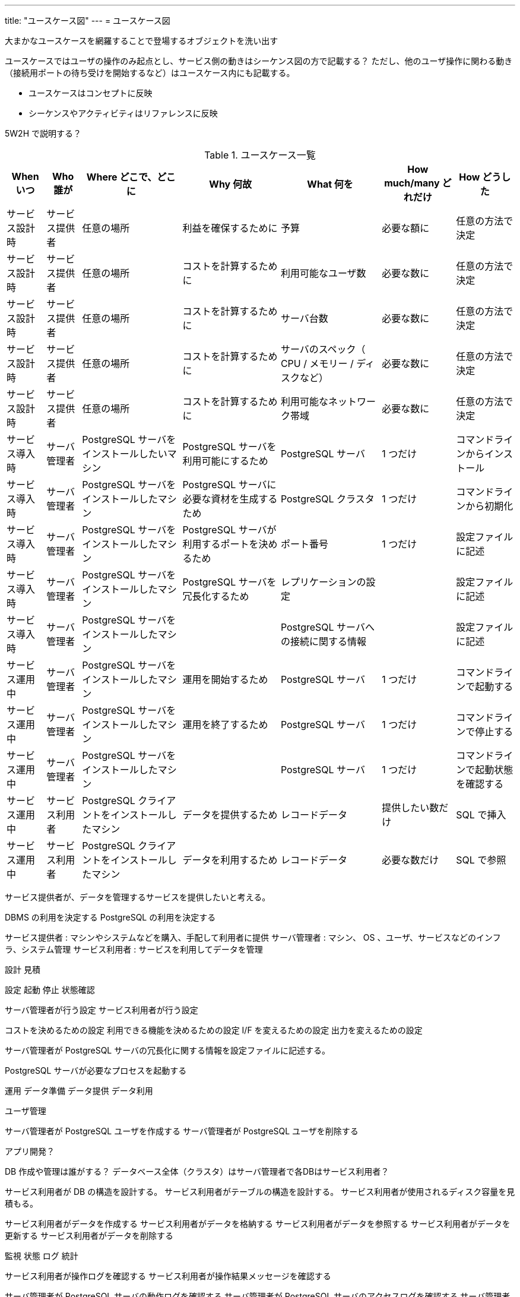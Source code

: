---
title: "ユースケース図"
---
= ユースケース図

大まかなユースケースを網羅することで登場するオブジェクトを洗い出す

ユースケースではユーザの操作のみ起点とし、サービス側の動きはシーケンス図の方で記載する？
ただし、他のユーザ操作に関わる動き（接続用ポートの待ち受けを開始するなど）はユースケース内にも記載する。

- ユースケースはコンセプトに反映
- シーケンスやアクティビティはリファレンスに反映

5W2H で説明する？

.ユースケース一覧
[options="header,autowidth",stripes=hover]
|===
|When いつ|Who 誰が  |Where どこで、どこに |Why 何故 |What 何を |How much/many どれだけ |How どうした

|サービス設計時
|サービス提供者
|任意の場所
|利益を確保するために
|予算
|必要な額に
|任意の方法で決定

|サービス設計時
|サービス提供者
|任意の場所
|コストを計算するために
|利用可能なユーザ数
|必要な数に
|任意の方法で決定

|サービス設計時
|サービス提供者
|任意の場所
|コストを計算するために
|サーバ台数
|必要な数に
|任意の方法で決定

|サービス設計時
|サービス提供者
|任意の場所
|コストを計算するために
|サーバのスペック（ CPU / メモリー / ディスクなど）
|必要な数に
|任意の方法で決定

|サービス設計時
|サービス提供者
|任意の場所
|コストを計算するために
|利用可能なネットワーク帯域
|必要な数に
|任意の方法で決定

|サービス導入時
|サーバ管理者
|PostgreSQL サーバをインストールしたいマシン
|PostgreSQL サーバを利用可能にするため
|PostgreSQL サーバ
|1 つだけ
|コマンドラインからインストール

|サービス導入時
|サーバ管理者
|PostgreSQL サーバをインストールしたマシン
|PostgreSQL サーバに必要な資材を生成するため
|PostgreSQL クラスタ
|1 つだけ
|コマンドラインから初期化

|サービス導入時
|サーバ管理者
|PostgreSQL サーバをインストールしたマシン
|PostgreSQL サーバが利用するポートを決めるため
|ポート番号
|1 つだけ
|設定ファイルに記述

|サービス導入時
|サーバ管理者
|PostgreSQL サーバをインストールしたマシン
|PostgreSQL サーバを冗長化するため
|レプリケーションの設定
|
|設定ファイルに記述

|サービス導入時
|サーバ管理者
|PostgreSQL サーバをインストールしたマシン
|
|PostgreSQL サーバへの接続に関する情報
|
|設定ファイルに記述

|サービス運用中
|サーバ管理者
|PostgreSQL サーバをインストールしたマシン
|運用を開始するため
|PostgreSQL サーバ
|1 つだけ
|コマンドラインで起動する

|サービス運用中
|サーバ管理者
|PostgreSQL サーバをインストールしたマシン
|運用を終了するため
|PostgreSQL サーバ
|1 つだけ
|コマンドラインで停止する

|サービス運用中
|サーバ管理者
|PostgreSQL サーバをインストールしたマシン
|
|PostgreSQL サーバ
|1 つだけ
|コマンドラインで起動状態を確認する

|サービス運用中
|サービス利用者
|PostgreSQL クライアントをインストールしたマシン
|データを提供するため
|レコードデータ
|提供したい数だけ
|SQL で挿入

|サービス運用中
|サービス利用者
|PostgreSQL クライアントをインストールしたマシン
|データを利用するため
|レコードデータ
|必要な数だけ
|SQL で参照

|===

サービス提供者が、データを管理するサービスを提供したいと考える。

DBMS の利用を決定する
PostgreSQL の利用を決定する

サービス提供者 : マシンやシステムなどを購入、手配して利用者に提供
サーバ管理者 : マシン、 OS 、ユーザ、サービスなどのインフラ、システム管理
サービス利用者 : サービスを利用してデータを管理


設計
見積

設定
起動
停止
状態確認

サーバ管理者が行う設定
サービス利用者が行う設定

コストを決めるための設定
利用できる機能を決めるための設定
I/F を変えるための設定
出力を変えるための設定



サーバ管理者が PostgreSQL サーバの冗長化に関する情報を設定ファイルに記述する。

PostgreSQL サーバが必要なプロセスを起動する


運用
データ準備
データ提供
データ利用

ユーザ管理

サーバ管理者が PostgreSQL ユーザを作成する
サーバ管理者が PostgreSQL ユーザを削除する

アプリ開発？

DB 作成や管理は誰がする？
データベース全体（クラスタ）はサーバ管理者で各DBはサービス利用者？

サービス利用者が DB の構造を設計する。
サービス利用者がテーブルの構造を設計する。
サービス利用者が使用されるディスク容量を見積もる。


サービス利用者がデータを作成する
サービス利用者がデータを格納する
サービス利用者がデータを参照する
サービス利用者がデータを更新する
サービス利用者がデータを削除する



監視
状態
ログ
統計

サービス利用者が操作ログを確認する
サービス利用者が操作結果メッセージを確認する


サーバ管理者が PostgreSQL サーバの動作ログを確認する
サーバ管理者が PostgreSQL サーバのアクセスログを確認する
サーバ管理者が PostgreSQL サーバの統計情報を確認する
サーバ管理者が PostgreSQL サーバのリソース使用量を確認する

保守
障害対応
移行
バックアップ、リストア
スケールアップ、ダウン
スケールアウト、イン

通信異常でネットワークが遮断される
ディスク異常で書き込みに失敗する
操作ミスでエラーが発生する
電源異常でマシンが停止する

サーバ管理者が復旧する

サーバ管理者がマシンを停止する
サーバ管理者がマシンを起動する


サーバ管理者がデータベースをバックアップする。

サーバ管理者が WAL をバックアップする。


廃止

サーバ管理者が PostgreSQL サーバをアンインストールする


